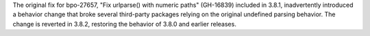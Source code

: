 The original fix for bpo-27657, "Fix urlparse() with numeric paths" (GH-16839)
included in 3.8.1, inadvertently introduced a behavior change that broke
several third-party packages relying on the original undefined parsing
behavior. The change is reverted in 3.8.2, restoring the behavior of 3.8.0 and
earlier releases.
